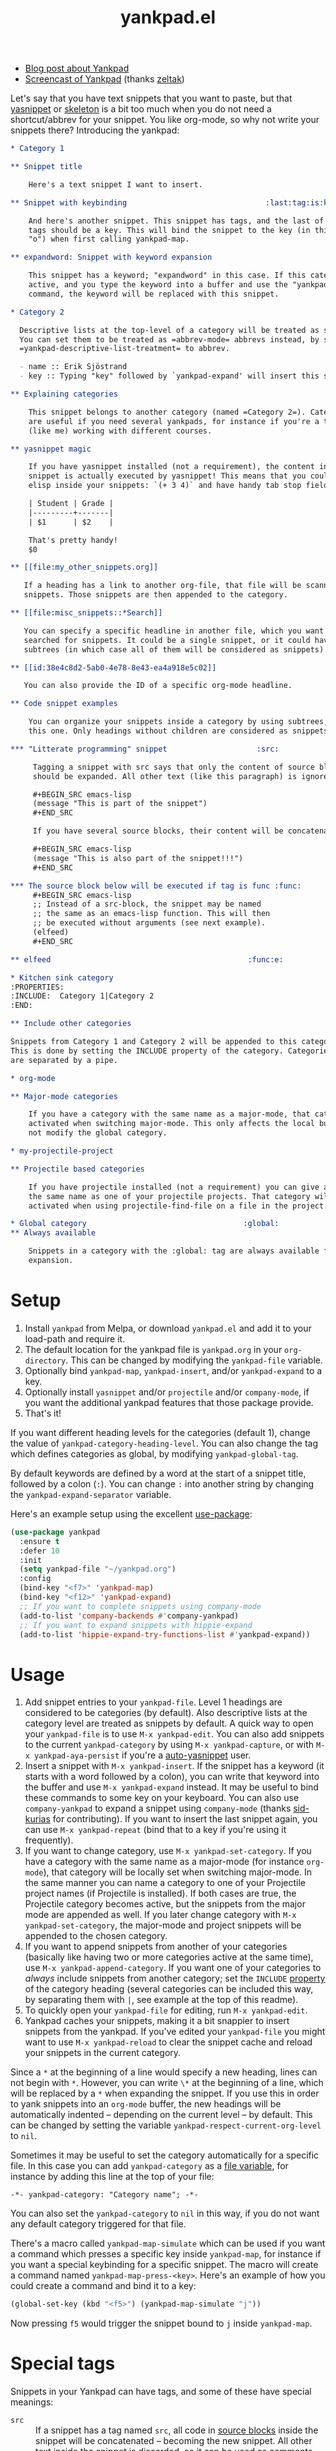 #+TITLE:yankpad.el [[https://melpa.org/#/yankpad][file:https://melpa.org/packages/yankpad-badge.svg]]

- [[https://kungsgeten.github.io/yankpad.html][Blog post about Yankpad]]
- [[https://youtu.be/xkkyE7d0Bpc][Screencast of Yankpad]] (thanks [[https://github.com/zeltak][zeltak]])

Let's say that you have text snippets that you want to paste, but that [[https://joaotavora.github.io/yasnippet/][yasnippet]]
or [[https://www.emacswiki.org/emacs/SkeletonMode][skeleton]] is a bit too much when you do not need a shortcut/abbrev for your
snippet. You like org-mode, so why not write your snippets there? Introducing
the yankpad:

#+BEGIN_SRC org
  ,* Category 1

  ,** Snippet title

      Here's a text snippet I want to insert.

  ,** Snippet with keybinding                               :last:tag:is:key:o:

      And here's another snippet. This snippet has tags, and the last of these
      tags should be a key. This will bind the snippet to the key (in this case
      "o") when first calling yankpad-map.

  ,** expandword: Snippet with keyword expansion

      This snippet has a keyword; "expandword" in this case. If this category is
      active, and you type the keyword into a buffer and use the "yankpad-expand"
      command, the keyword will be replaced with this snippet.

  ,* Category 2

    Descriptive lists at the top-level of a category will be treated as snippets.
    You can set them to be treated as =abbrev-mode= abbrevs instead, by setting
    =yankpad-descriptive-list-treatment= to abbrev.

    - name :: Erik Sjöstrand
    - key :: Typing "key" followed by `yankpad-expand' will insert this snippet.

  ,** Explaining categories

      This snippet belongs to another category (named =Category 2=). Categories
      are useful if you need several yankpads, for instance if you're a teacher
      (like me) working with different courses.

  ,** yasnippet magic

      If you have yasnippet installed (not a requirement), the content in each
      snippet is actually executed by yasnippet! This means that you could run
      elisp inside your snippets: `(+ 3 4)` and have handy tab stop fields.

      | Student | Grade |
      |---------+-------|
      | $1      | $2    |

      That's pretty handy!
      $0

  ,** [[file:my_other_snippets.org]]

     If a heading has a link to another org-file, that file will be scanned for
     snippets. Those snippets are then appended to the category.

  ,** [[file:misc_snippets::*Search]]

     You can specify a specific headline in another file, which you want to be
     searched for snippets. It could be a single snippet, or it could have
     subtrees (in which case all of them will be considered as snippets).

  ,** [[id:38e4c8d2-5ab0-4e78-8e43-ea4a918e5c02]]

     You can also provide the ID of a specific org-mode headline.

  ,** Code snippet examples

      You can organize your snippets inside a category by using subtrees, like
      this one. Only headings without children are considered as snippets.

  ,*** "Litterate programming" snippet                    :src:

       Tagging a snippet with src says that only the content of source blocks
       should be expanded. All other text (like this paragraph) is ignored.

       ,#+BEGIN_SRC emacs-lisp
       (message "This is part of the snippet")
       ,#+END_SRC

       If you have several source blocks, their content will be concatenated.

       ,#+BEGIN_SRC emacs-lisp
       (message "This is also part of the snippet!!!")
       ,#+END_SRC

  ,*** The source block below will be executed if tag is func :func:
       ,#+BEGIN_SRC emacs-lisp
       ;; Instead of a src-block, the snippet may be named
       ;; the same as an emacs-lisp function. This will then
       ;; be executed without arguments (see next example).
       (elfeed)
       ,#+END_SRC

  ,** elfeed                                            :func:e:

  ,* Kitchen sink category
  :PROPERTIES:
  :INCLUDE:  Category 1|Category 2
  :END:

  ,** Include other categories

  Snippets from Category 1 and Category 2 will be appended to this category.
  This is done by setting the INCLUDE property of the category. Categories
  are separated by a pipe.

  ,* org-mode

  ,** Major-mode categories

      If you have a category with the same name as a major-mode, that category will be
      activated when switching major-mode. This only affects the local buffer and does
      not modify the global category.

  ,* my-projectile-project

  ,** Projectile based categories

      If you have projectile installed (not a requirement) you can give a category
      the same name as one of your projectile projects. That category will be
      activated when using projectile-find-file on a file in the project.

  ,* Global category                                   :global:
  ,** Always available

      Snippets in a category with the :global: tag are always available for
      expansion.
#+END_SRC

* Setup

1. Install =yankpad= from Melpa, or download =yankpad.el= and add it to your load-path and require it.
2. The default location for the yankpad file is =yankpad.org= in your =org-directory=. This can be changed by modifying the =yankpad-file= variable.
3. Optionally bind =yankpad-map=, =yankpad-insert=, and/or =yankpad-expand= to a key.
4. Optionally install =yasnippet= and/or =projectile= and/or =company-mode=, if you want the additional yankpad features that those package provide.
5. That's it!

If you want different heading levels for the categories (default 1), change the value of =yankpad-category-heading-level=. You can also change the tag which defines categories as global, by modifying =yankpad-global-tag=.

By default keywords are defined by a word at the start of a snippet title, followed by a colon (=:=). You can change =:= into another string by changing the =yankpad-expand-separator= variable.

Here's an example setup using the excellent [[https://github.com/jwiegley/use-package][use-package]]:

#+BEGIN_SRC emacs-lisp
  (use-package yankpad
    :ensure t
    :defer 10
    :init
    (setq yankpad-file "~/yankpad.org")
    :config
    (bind-key "<f7>" 'yankpad-map)
    (bind-key "<f12>" 'yankpad-expand)
    ;; If you want to complete snippets using company-mode
    (add-to-list 'company-backends #'company-yankpad)
    ;; If you want to expand snippets with hippie-expand
    (add-to-list 'hippie-expand-try-functions-list #'yankpad-expand))
#+END_SRC

* Usage

1. Add snippet entries to your =yankpad-file=. Level 1 headings are considered to be categories (by default). Also descriptive lists at the category level are treated as snippets by default. A quick way to open your =yankpad-file= is to use =M-x yankpad-edit=. You can also add snippets to the current =yankpad-category= by using =M-x yankpad-capture=, or with =M-x yankpad-aya-persist= if you're a [[https://github.com/abo-abo/auto-yasnippet][auto-yasnippet]] user.
2. Insert a snippet with =M-x yankpad-insert=. If the snippet has a keyword (it starts with a word followed by a colon), you can write that keyword into the buffer and use =M-x yankpad-expand= instead. It may be useful to bind these commands to some key on your keyboard. You can also use =company-yankpad= to expand a snippet using =company-mode= (thanks [[https://github.com/sid-kurias][sid-kurias]] for contributing). If you want to insert the last snippet again, you can use =M-x yankpad-repeat= (bind that to a key if you're using it frequently).
3. If you want to change category, use =M-x yankpad-set-category=. If you have a category with the same name as a major-mode (for instance =org-mode=), that category will be locally set when switching major-mode. In the same manner you can name a category to one of your Projectile project names (if Projectile is installed). If both cases are true, the Projectile category becomes active, but the snippets from the major mode are appended as well. If you later change category with =M-x yankpad-set-category=, the major-mode and project snippets will be appended to the chosen category.
4. If you want to append snippets from another of your categories (basically like having two or more categories active at the same time), use =M-x yankpad-append-category=. If you want one of your categories to /always/ include snippets from another category; set the =INCLUDE= [[https://orgmode.org/manual/Property-syntax.html#Property-syntax][property]] of the category heading (several categories can be included this way, by separating them with =|=, see example at the top of this readme).
5. To quickly open your =yankpad-file= for editing, run =M-x yankpad-edit=.
6. Yankpad caches your snippets, making it a bit snappier to insert snippets from the yankpad. If you've edited your =yankpad-file= you might want to use =M-x yankpad-reload= to clear the snippet cache and reload your snippets in the current category.

Since a =*= at the beginning of a line would specify a new heading, lines can not begin with =*=. However, you can write =\*= at the beginning of a line, which will be replaced by a =*= when expanding the snippet. If you use this in order to yank snippets into an =org-mode= buffer, the new headings will be automatically indented -- depending on the current level -- by default. This can be changed by setting the variable =yankpad-respect-current-org-level= to =nil=.

Sometimes it may be useful to set the category automatically for a specific file. In this case you can add =yankpad-category= as a [[https://www.gnu.org/software/emacs/manual/html_node/emacs/Specifying-File-Variables.html][file variable]], for instance by adding this line at the top of your file:

#+BEGIN_SRC
-*- yankpad-category: "Category name"; -*-
#+END_SRC

You can also set the =yankpad-category= to =nil= in this way, if you do not want any default category triggered for that file.

There's a macro called =yankpad-map-simulate= which can be used if you want a command which presses a specific key inside =yankpad-map=, for instance if you want a special keybinding for a specific snippet. The macro will create a command named =yankpad-map-press-<key>=. Here's an example of how you could create a command and bind it to a key:

#+BEGIN_SRC emacs-lisp
  (global-set-key (kbd "<f5>") (yankpad-map-simulate "j"))
#+END_SRC

Now pressing =f5= would trigger the snippet bound to =j= inside =yankpad-map=.

* Special tags

Snippets in your Yankpad can have tags, and some of these have special meanings:

- =src= :: If a snippet has a tag named =src=, all code in [[https://orgmode.org/guide/Working-With-Source-Code.html][source blocks]] inside the snippet will be concatenated -- becoming the new snippet. All other text inside the snippet is discarded, so it can be used as comments for the source blocks. This feature is inspired by [[https://github.com/tuhdo/org-recipes][org-recipes]].
- =func= :: If a snippet has a tag named =func=, it won't insert text. Instead a function will be executed upon "inserting" the snippet. The name of the snippet can be an elisp function, which will be run without arguments. Instead, the function could hold a single =org-mode= src-block, which will be executed in a separate buffer (so the code in the src-block does not have access to the current buffer).
- =results= :: Works like =func=, but the output of the function will be inserted into the buffer.
- =indent_nil= :: By default the inserted text will be indented (uses =indent_region= or the settings of =yas-indent-line= if =yas-minor-mode= is active). By using =indent_nil=, no indentation will occur.
- =indent_auto= :: Sets =yas-indent-line= to =auto= for this snippet.
- =indent_fixed= :: Sets =yas-indent-line= to =fixed= for this snippet.
- =wrap= :: Sets =yas-wrap-around-region= to =t= for this snippet.
- =wrap_nil= :: Sets =yas-wrap-around-region= to =nil= for this snippet.
- =<key>= :: The last tag of a snippet (except if its one of the above) will add the tag as a keybinding when first calling =yankpad-map=. If the last tag is =o=, then using =M-x yankpad-map o= will insert that snippet. This is most useful if you bind =yankpad-map= to a key. You can also have multiple letters in the tag, which will be treated as key sequences: if the last tag is =yy= then =M-x yankpad-map y y= will trigger it.
* Integration with =abbrev-mode=

If you set =yankpad-descriptive-list-treatment= to ='abbrev=, descriptive lists inside =yankpad= categories will be handled by =abbrev-mode= instead of being considered as snippets.

* Changelog

- 2.10 (April 2018) :: Snippets can be spread between files, by using links in snippet headlines. Only headlines without subtrees are considered to be snippets, which means you can organize your snippets in different subtrees. =yankpad-snippet-heading-level= is removed, since it isn't needed anymore.
- 2.00 (March 2018) :: Snippets, with keywords, may now be defined in descriptive lists. These lists could instead be treated by =abbrev-mode=. A category can be tagged as =:global:= in order to include its snippets in all categories.
- 1.90 (March 2018) :: Added =yankpad-map-simulate=. =yankpad-map= has a helper text (thanks [[https://github.com/akirak][akirak]]). =wrap= tags has been added. =yankpad-aya-persist= for [[https://github.com/abo-abo/auto-yasnippet][auto-yasnippet]] added.
- 1.80 (February 2018) :: Snippets can be configured to concatenate the [[https://orgmode.org/guide/Working-With-Source-Code.html][source blocks]] in the snippet. This is done by adding the =src= tag to the snippet.
- 1.70 (February 2017) :: =yankpad-repeat= and =yankpad-capture-snippet= added.
- 1.60 (January 2017) :: =company-yankpad= (requires [[https://company-mode.github.io/][company-mode]]) was contributed by [[https://github.com/sid-kurias][sid-kurias]]. You can now use company to complete snippet names!
- 1.51 (January 2017) :: Added =yankpad-reload=.
- 1.50 (September 2016) :: It is now possible to have active snippets from several categories at once, by using =M-x yankpad-append-category= or by modifying the yankpad file. This is done automatically for major mode and projectile categories.
- 1.40 (August 2016) :: Added =results= tag. Works as =func= tag, but the output of the function is inserted into the buffer.
- 1.31 (August 2016) :: Snippets are indented as default. The indentation behaviour can be changed by using =indent_nil=, =indent_fixed=, or =indent_auto= as tags for the snippet(s).
- 1.30 (August 2016) :: Snippets can now have keywords. If typing the snippet keyword into the buffer, the snippet can be expanded by calling =yankpad-expand=. Just name the snippet =expandword: Snippet name= and you can type =expandword M-x yankpad-expand= to insert it.
- 1.20 (July 2016) :: Snippets can be used to execute functions, instead of inserting text. Add the tag =func= to your snippet. The snippet can contain an =org-mode= src-block, which will be executed, or the snippet may be named the same as an emacs-lisp function, which will be executed without arguments.
- 1.10 (May 2016) :: Snippets can have keybindings by tagging them. The last tag will be interpreted as a key and inserted into =yankpad-map=.
